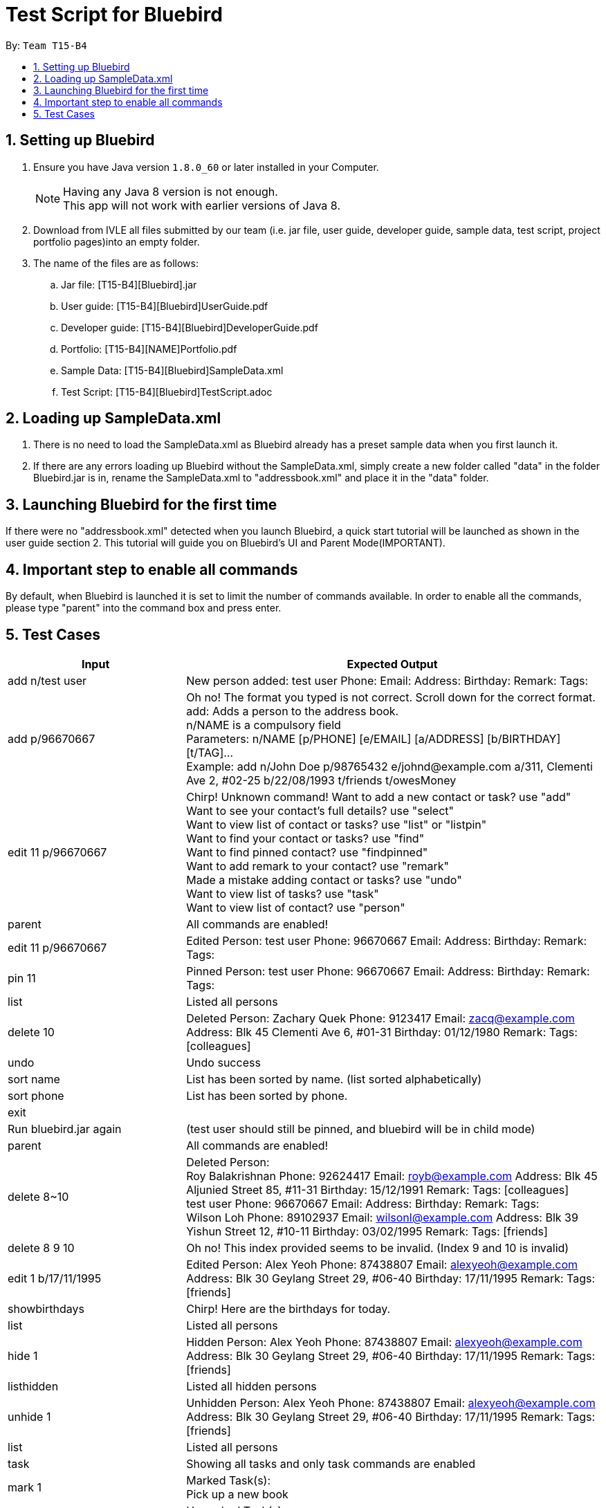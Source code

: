 = Test Script for Bluebird
:toc:
:toc-title:
:toc-placement: preamble
:sectnums:
:imagesDir: images
:stylesDir: stylesheets
ifdef::env-github[]
:tip-caption: :bulb:
:note-caption: :information_source:
endif::[]
ifdef::env-github,env-browser[:outfilesuffix: .adoc]

By: `Team T15-B4`

== Setting up Bluebird

.  Ensure you have Java version `1.8.0_60` or later installed in your Computer.
+
[NOTE]
Having any Java 8 version is not enough. +
This app will not work with earlier versions of Java 8.
+
.  Download from IVLE all files submitted by our team
(i.e. jar file, user guide, developer guide, sample data, test script, project portfolio pages)into an empty folder.
. The name of the files are as follows:
.. Jar file: [T15-B4][Bluebird].jar
.. User guide: [T15-B4][Bluebird]UserGuide.pdf
.. Developer guide: [T15-B4][Bluebird]DeveloperGuide.pdf
.. Portfolio: [T15-B4][NAME]Portfolio.pdf
.. Sample Data: [T15-B4][Bluebird]SampleData.xml
.. Test Script: [T15-B4][Bluebird]TestScript.adoc

== Loading up SampleData.xml

. There is no need to load the SampleData.xml as Bluebird already has a preset sample data when you first launch it.
. If there are any errors loading up Bluebird without the SampleData.xml, simply create a new folder called
"data" in the folder Bluebird.jar is in, rename the SampleData.xml to "addressbook.xml" and place it in the "data" folder.

== Launching Bluebird for the first time

If there were no "addressbook.xml" detected when you launch Bluebird, a quick start tutorial will be launched as shown in
the user guide section 2. This tutorial will guide you on Bluebird's UI and Parent Mode(IMPORTANT).

== Important step to enable all commands

By default, when Bluebird is launched it is set to limit the number of commands available.
In order to enable all the commands, please type "parent" into the command box and press enter.

== Test Cases
[width="100%",cols="30%,70%",options="header"]
|===
|Input|Expected Output
|add n/test user|New person added: test user Phone:   Email:   Address:   Birthday:   Remark:  Tags:
|add p/96670667 |Oh no! The format you typed is not correct. Scroll down for the correct format. +
                 add: Adds a person to the address book. +
                 n/NAME is a compulsory field  +
                 Parameters: n/NAME [p/PHONE] [e/EMAIL] [a/ADDRESS] [b/BIRTHDAY] [t/TAG]... +
                 Example: add n/John Doe p/98765432 e/johnd@example.com a/311, Clementi Ave 2, #02-25 b/22/08/1993 t/friends t/owesMoney  +
|edit 11 p/96670667 |Chirp! Unknown command!
                      Want to add a new contact or task? use "add" +
                     Want to see your contact's full details? use "select" +
                     Want to view list of contact or tasks? use "list" or "listpin" +
                     Want to find your contact or tasks? use "find" +
                     Want to find pinned contact? use "findpinned" +
                     Want to add remark to your contact? use "remark" +
                     Made a mistake adding contact or tasks? use "undo" +
                     Want to view list of tasks? use "task" +
                     Want to view list of contact? use "person" +
|parent |All commands are enabled!
|edit 11 p/96670667 |Edited Person: test user Phone: 96670667 Email:   Address:   Birthday:   Remark:  Tags:  +
|pin 11|Pinned Person: test user Phone: 96670667 Email:   Address:   Birthday:   Remark:  Tags:  +
|list|Listed all persons +
|delete 10|Deleted Person:
           Zachary Quek Phone: 9123417 Email: zacq@example.com Address: Blk 45 Clementi Ave 6, #01-31 Birthday: 01/12/1980 Remark:  Tags: [colleagues]
|undo|Undo success
|sort name|List has been sorted by name. (list sorted alphabetically)
|sort phone|List has been sorted by phone.
|exit|
|Run bluebird.jar again|(test user should still be pinned, and bluebird will be in child mode)
|parent|All commands are enabled!
|delete 8~10|Deleted Person:  +
             Roy Balakrishnan Phone: 92624417 Email: royb@example.com Address: Blk 45 Aljunied Street 85, #11-31 Birthday: 15/12/1991 Remark:  Tags: [colleagues] +
             test user Phone: 96670667 Email:   Address:   Birthday:   Remark:  Tags:  +
             Wilson Loh Phone: 89102937 Email: wilsonl@example.com Address: Blk 39 Yishun Street 12, #10-11 Birthday: 03/02/1995 Remark:  Tags: [friends] +
|delete 8 9 10|Oh no! This index provided seems to be invalid. (Index 9 and 10 is invalid)
|edit 1 b/17/11/1995|Edited Person: Alex Yeoh Phone: 87438807 Email: alexyeoh@example.com Address: Blk 30 Geylang Street 29, #06-40 Birthday: 17/11/1995 Remark:  Tags: [friends] +
|showbirthdays|Chirp! Here are the birthdays for today. +
|list|Listed all persons +
|hide 1|Hidden Person: Alex Yeoh Phone: 87438807 Email: alexyeoh@example.com Address: Blk 30 Geylang Street 29, #06-40 Birthday: 17/11/1995 Remark:  Tags: [friends] +
|listhidden|Listed all hidden persons +
|unhide 1|Unhidden Person: Alex Yeoh Phone: 87438807 Email: alexyeoh@example.com Address: Blk 30 Geylang Street 29, #06-40 Birthday: 17/11/1995 Remark:  Tags: [friends] +
|list|Listed all persons +
|task|Showing all tasks and only task commands are enabled +
|mark 1|Marked Task(s): +
        Pick up a new book +
|unmark 1|Unmarked Task(s):  +
          Pick up a new book +
|add get testing done by tonight|New task added: get testing done +
|delete 1~4|Deleted Task(s):  +
            Pick up a new book +

            Learn basic Thai +

            Update collation of codes +

            Go grocery shopping +
|person|Showing all persons and only person commands are enabled +
|find alex|1 persons listed! +
|select 1|Selected Person: 1 +
|list|Listed all persons +
|alias k/del s/delete|New alias added:  keyword: del representation: delete +
|del 2|Deleted Person:
       Bernice Yu Phone: 99272758 Email: berniceyu@example.com Address: Blk 30 Lorong 3 Serangoon Gardens, #07-18 Birthday: 11/11/1995 Remark: Likes to swim. Tags: [colleagues][friends] +
|undo|Undo success! +
|redo|Redo success! +
|unalias k/del|Alias removed:  keyword: del representation: delete +
|pin 1|Chirp! This person is already pinned. +
|listpin|Listed all pinned person +
|unpin 1|Unpinned Person: Alex Yeoh Phone: 87438807 Email: alexyeoh@example.com Address: Blk 30 Geylang Street 29, #06-40 Birthday: 17/11/1995 Remark:  Tags: [friends] +
|list|Listed all persons +

|===
